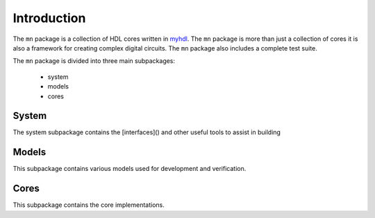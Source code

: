 
##############
Introduction
##############

The ``mn`` package is a collection of HDL cores written in
`myhdl`_.  The ``mn`` package is more than just a collection of
cores it is also a framework for creating complex digital
circuits.  The ``mn`` package also includes a complete test
suite.

.. _myhdl : http://www.myhdl.org

The ``mn`` package is divided into three main subpackages:

   * system
   * models
   * cores


System
------
The system subpackage contains the [interfaces]() and other
useful tools to assist in building

Models
------
This subpackage contains various models used for development
and verification.

Cores
-----
This subpackage contains the core implementations.








